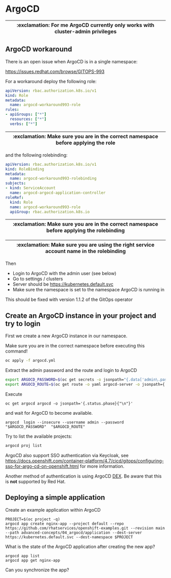 # Local variables:
# after-save-hook: org-md-export-to-markdown
# end:

* ArgoCD

  |--------------------------------------------------------------------------------|
  | :exclamation: For me ArgoCD currently only works with cluster-admin privileges |
  |--------------------------------------------------------------------------------|

** ArgoCD workaround

   There is an open issue when ArgoCD is in a single namespace:

   [[https://issues.redhat.com/browse/GITOPS-993]]

   For a workaround deploy the following role:

   #+begin_src yaml
apiVersion: rbac.authorization.k8s.io/v1
kind: Role
metadata:
  name: argocd-workaround993-role
rules:
- apiGroups: ["*"]
  resources: ["*"]
  verbs: ["*"]
   #+end_src

   |-----------------------------------------------------------------------------------|
   | :exclamation: Make sure you are in the correct namespace before applying the role |
   |-----------------------------------------------------------------------------------|

   and the following rolebinding:

   #+begin_src yaml
apiVersion: rbac.authorization.k8s.io/v1
kind: RoleBinding
metadata:
  name: argocd-workaround993-rolebinding
subjects:
- kind: ServiceAccount
  name: argocd-argocd-application-controller
roleRef:
  kind: Role
  name: argocd-workaround993-role
  apiGroup: rbac.authorization.k8s.io
   #+end_src

   |------------------------------------------------------------------------------------------|
   | :exclamation: Make sure you are in the correct namespace before applying the rolebinding |
   |------------------------------------------------------------------------------------------|

   |-----------------------------------------------------------------------------------------|
   | :exclamation: Make sure you are using the right service account name in the rolebinding |
   |-----------------------------------------------------------------------------------------|

   Then

   - Login to ArgoCD with the admin user (see below)
   - Go to settings / clusters
   - Server should be https://kubernetes.default.svc
   - Make sure the namespace is set to the namespace ArgoCD is running in

   This should be fixed with version 1.1.2 of the GitOps operator

** Create an ArgoCD instance in your project and try to login

   First we create a new ArgoCD instance in our namespace.

   Make sure you are in the correct namespace before executing this command!

   #+begin_src sh
oc apply -f argocd.yml
   #+end_src



   Extract the admin password and the route and login to ArgoCD

   #+begin_src sh
export ARGOCD_PASSWORD=$(oc get secrets -o jsonpath="{.data['admin\.password']}" argocd-cluster |base64 -d)
export ARGOCD_ROUTE=$(oc get route -o yaml argocd-server -o jsonpath={.spec.host})
   #+end_src

   Execute

   #+begin_src
 oc get argocd argocd -o jsonpath='{.status.phase}{"\n"}'
   #+end_src

   and wait for ArgoCD to become available.

   #+begin_src
argocd  login --insecure --username admin --password "$ARGOCD_PASSWORD"  "$ARGOCD_ROUTE"
   #+end_src



   Try to list the available projects:

   #+begin_src sh
argocd proj list
   #+end_src

   ArgoCD also support SSO authentication via Keycloak, see
   https://docs.openshift.com/container-platform/4.7/cicd/gitops/configuring-sso-for-argo-cd-on-openshift.html
   for more information.

   Another method of authentication is using ArgoCD [[https://www.openshift.com/blog/openshift-authentication-integration-with-argocd][DEX]]. Be aware that
   this is *not* supported by Red Hat.

**  Deploying a simple application

  Create an example application within ArgoCD

  #+begin_src
PROJECT=$(oc project -q)
argocd app create nginx-app --project default --repo https://github.com/rhatservices/openshift-examples.git --revision main --path advanced-concepts/04_argocd/application --dest-server https://kubernetes.default.svc --dest-namespace $PROJECT
  #+end_src

  What is the state of the ArgoCD application after creating the new app?

  #+begin_src
argocd app list
argocd app get nginx-app
  #+end_src

  Can you synchronize the app?
